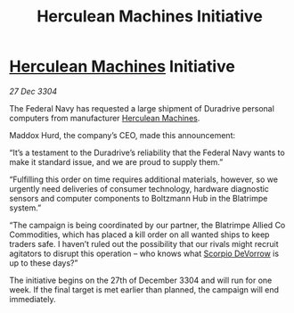 :PROPERTIES:
:ID:       89a7dc4f-e5bd-4620-b6a7-126d6f051fb5
:END:
#+title: Herculean Machines Initiative
#+filetags: :3304:galnet:

* [[id:46e9f326-2119-4d5b-a625-a32820a44642][Herculean Machines]] Initiative

/27 Dec 3304/

The Federal Navy has requested a large shipment of Duradrive personal computers from manufacturer [[id:46e9f326-2119-4d5b-a625-a32820a44642][Herculean Machines]]. 

Maddox Hurd, the company’s CEO, made this announcement: 

“It’s a testament to the Duradrive’s reliability that the Federal Navy wants to make it standard issue, and we are proud to supply them.” 

“Fulfilling this order on time requires additional materials, however, so we urgently need deliveries of consumer technology, hardware diagnostic sensors and computer components to Boltzmann Hub in the Blatrimpe system.” 

“The campaign is being coordinated by our partner, the Blatrimpe Allied Co Commodities, which has placed a kill order on all wanted ships to keep traders safe. I haven’t ruled out the possibility that our rivals might recruit agitators to disrupt this operation – who knows what [[id:b62c9e2e-8079-44bc-a30d-d192076162e6][Scorpio DeVorrow]] is up to these days?” 

The initiative begins on the 27th of December 3304 and will run for one week. If the final target is met earlier than planned, the campaign will end immediately.
